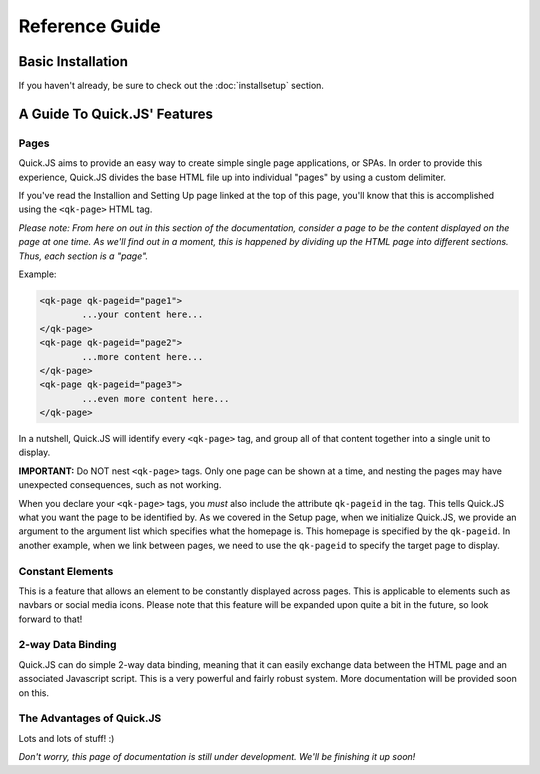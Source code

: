 Reference Guide
************************

Basic Installation
========================
If you haven't already, be sure to check out the :doc:`installsetup` section.

A Guide To Quick.JS' Features
==============================

Pages
------------------------

Quick.JS aims to provide an easy way to create simple single page applications, or SPAs. In order to provide this experience, Quick.JS divides the base HTML file up into individual "pages" by using a custom delimiter. 

If you've read the Installion and Setting Up page linked at the top of this page, you'll know that this is accomplished using the ``<qk-page>`` HTML tag.

*Please note: From here on out in this section of the documentation, consider a page to be the content displayed on the page at one time. As we'll find out in a moment, this is happened by dividing up the HTML page into different sections. Thus, each section is a "page".*


Example:

.. code-block:: html

		<qk-page qk-pageid="page1">
			...your content here...
		</qk-page>
		<qk-page qk-pageid="page2">
			...more content here...
		</qk-page>
		<qk-page qk-pageid="page3">
			...even more content here...
		</qk-page>

In a nutshell, Quick.JS will identify every ``<qk-page>`` tag, and group all of that content together into a single unit to display. 

**IMPORTANT:** Do NOT nest ``<qk-page>`` tags. Only one page can be shown at a time, and nesting the pages may have unexpected consequences, such as not working.

When you declare your ``<qk-page>`` tags, you *must* also include the attribute ``qk-pageid`` in the tag. This tells Quick.JS what you want the page to be identified by. As we covered in the Setup page, when we initialize Quick.JS, we provide an argument to the argument list which specifies what the homepage is. This homepage is specified by the ``qk-pageid``. In another example, when we link between pages, we need to use the ``qk-pageid`` to specify the target page to display.

Constant Elements
------------------------

This is a feature that allows an element to be constantly displayed across pages. This is applicable to elements such as navbars or social media icons. Please note that this feature will be expanded upon quite a bit in the future, so look forward to that!

2-way Data Binding
------------------------

Quick.JS can do simple 2-way data binding, meaning that it can easily exchange data between the HTML page and an associated Javascript script. This is a very powerful and fairly robust system. More documentation will be provided soon on this.

The Advantages of Quick.JS
---------------------------

Lots and lots of stuff! :)

*Don't worry, this page of documentation is still under development. We'll be finishing it up soon!*